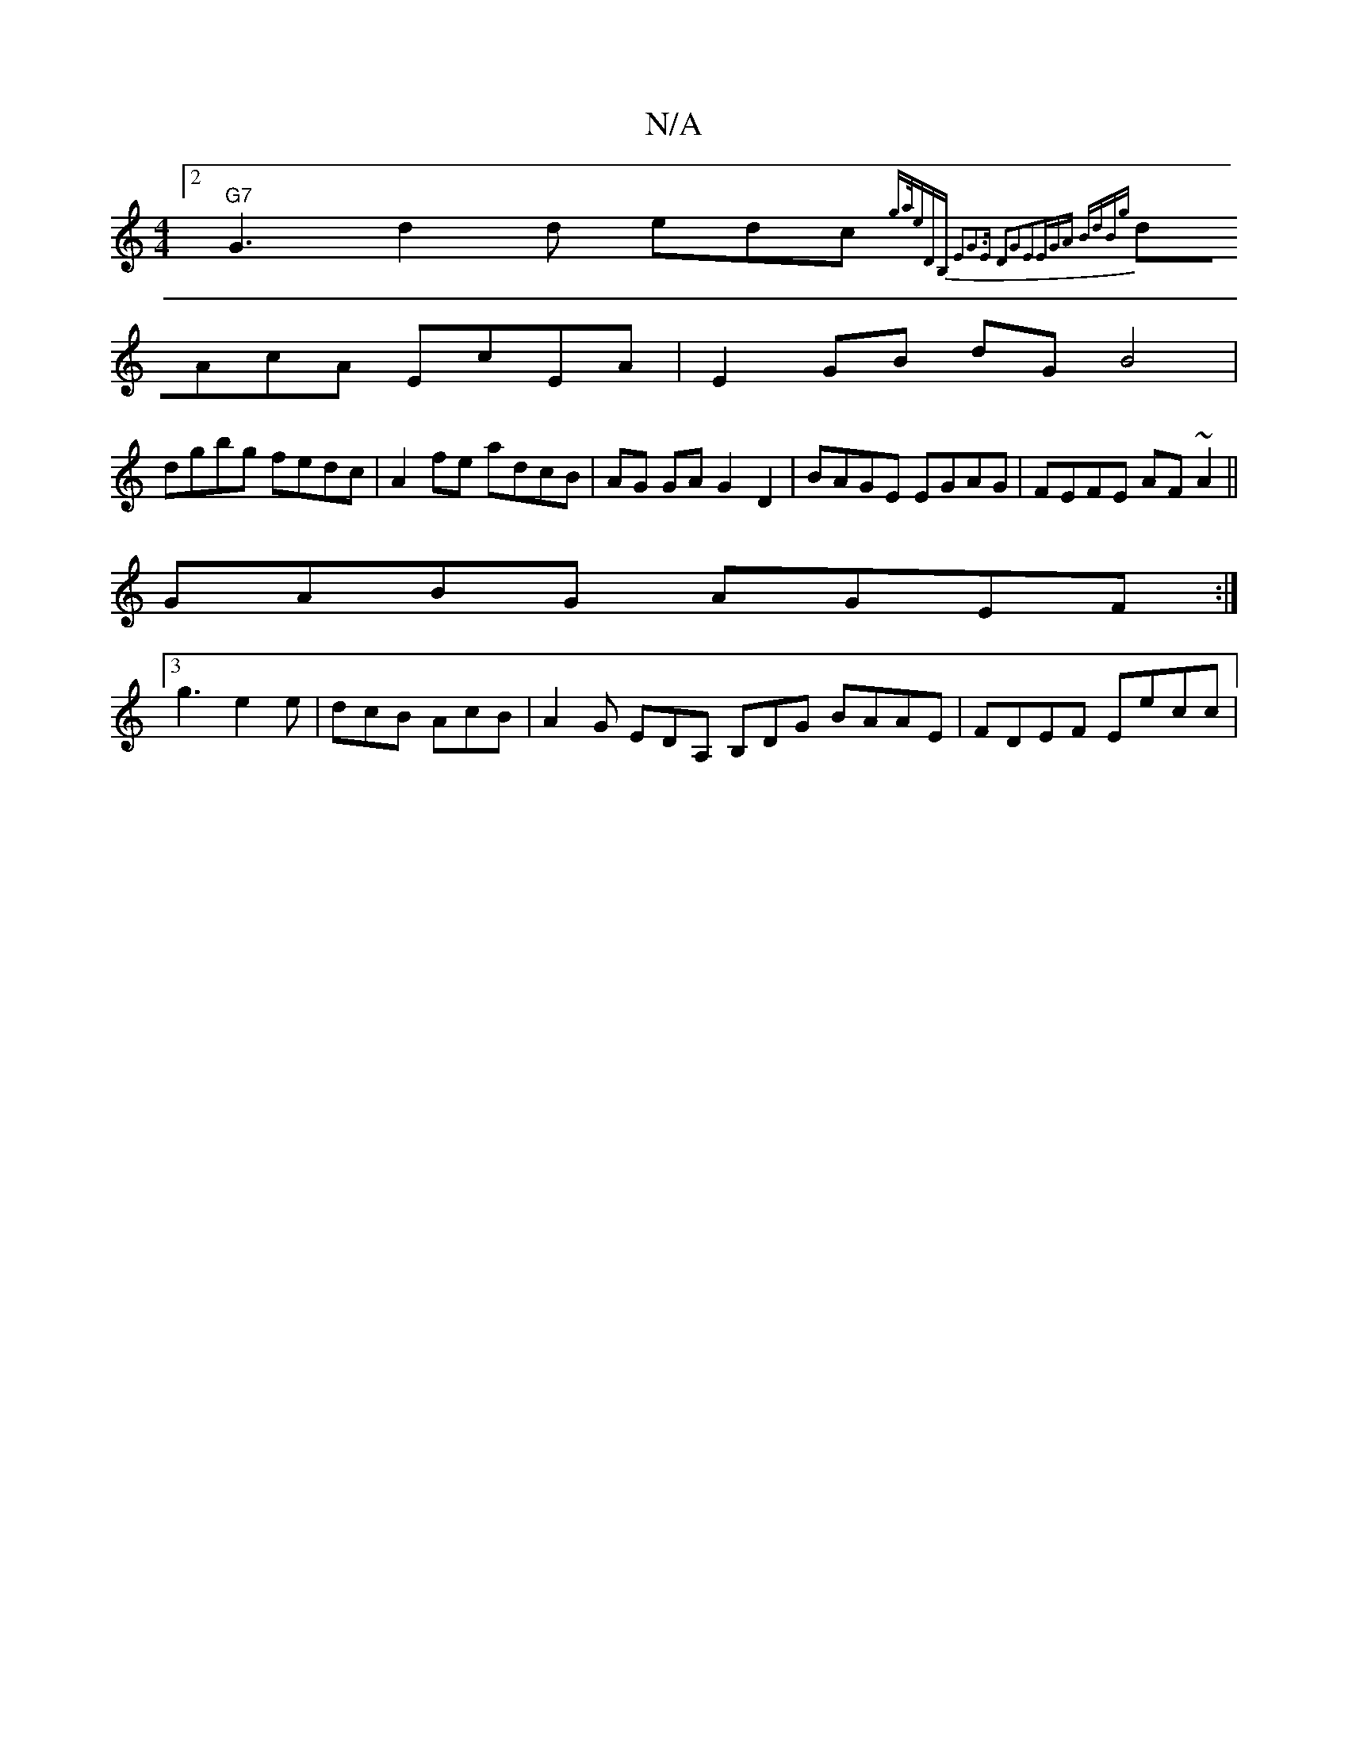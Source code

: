 X:1
T:N/A
M:4/4
R:N/A
K:Cmajor
[2 "G7" G3d2d edc {ga/2erid,B, E2-|G3E D2G2|E2E-GA BdBg|
dAcA EcEA|E2GB dGB4|
dgbg fedc|A2fe adcB|AG GA G2 D2|BAGE EGAG|FEFE AF~A2 || 
GABG AGEF:|
[3g3 e2 e | dcB AcB | A2G EDA, B,DG BAAE|FDEF Eecc|
~